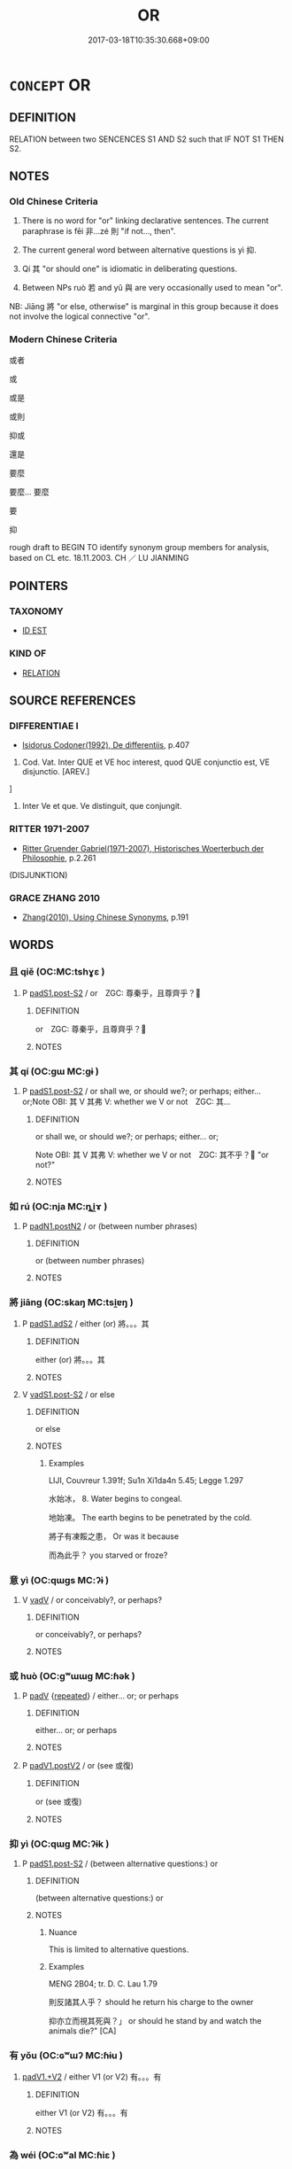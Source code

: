 # -*- mode: mandoku-tls-view -*-
#+TITLE: OR
#+DATE: 2017-03-18T10:35:30.668+09:00        
#+STARTUP: content
* =CONCEPT= OR
:PROPERTIES:
:CUSTOM_ID: uuid-11fd5990-c34f-497c-b93a-667990bbcb3a
:SYNONYM+:  ALTERNATIVE
:SYNONYM+:  ALTERNATIVELY
:TR_ZH: 或者
:TR_OCH: 非則
:END:
** DEFINITION

RELATION between two SENCENCES S1 AND S2 such that IF NOT S1 THEN S2.

** NOTES

*** Old Chinese Criteria
1. There is no word for "or" linking declarative sentences. The current paraphrase is fēi 非...zé 則 "if not..., then".

2. The current general word between alternative questions is yì 抑.

3. Qí 其 "or should one" is idiomatic in deliberating questions.

4. Between NPs ruò 若 and yǔ 與 are very occasionally used to mean "or".

NB: Jiāng 將 "or else, otherwise" is marginal in this group because it does not involve the logical connective "or".

*** Modern Chinese Criteria
或者

或

或是

或則

抑或

還是

要麼

要麼... 要麼

要

抑

rough draft to BEGIN TO identify synonym group members for analysis, based on CL etc. 18.11.2003. CH ／ LU JIANMING

** POINTERS
*** TAXONOMY
 - [[tls:concept:ID EST][ID EST]]

*** KIND OF
 - [[tls:concept:RELATION][RELATION]]

** SOURCE REFERENCES
*** DIFFERENTIAE I
 - [[cite:DIFFERENTIAE-I][Isidorus Codoner(1992), De differentiis]], p.407


592. Cod. Vat. Inter QUE et VE hoc interest, quod QUE conjunctio est, VE disjunctio. [AREV.]

]

592. Inter Ve et que. Ve distinguit, que conjungit.

*** RITTER 1971-2007
 - [[cite:RITTER-1971-2007][Ritter Gruender Gabriel(1971-2007), Historisches Woerterbuch der Philosophie]], p.2.261
 (DISJUNKTION)
*** GRACE ZHANG 2010
 - [[cite:GRACE-ZHANG-2010][Zhang(2010), Using Chinese Synonyms]], p.191

** WORDS
   :PROPERTIES:
   :VISIBILITY: children
   :END:
*** 且 qiě (OC:MC:tshɣɛ )
:PROPERTIES:
:CUSTOM_ID: uuid-d2558f11-3be1-4368-8f77-c3d312aee63f
:Char+: 且(1,4/5) 
:GY_IDS+: uuid-287e123a-74f0-401a-9327-afadd14e99c5
:PY+: qiě     
:MC+: tshɣɛ     
:END: 
**** P [[tls:syn-func::#uuid-d4e1570d-69fc-493c-b2ec-d1f0f5b56e05][padS1.post-S2]] / or　ZGC: 尊秦乎，且尊齊乎？
:PROPERTIES:
:CUSTOM_ID: uuid-0249c668-5cca-4612-a445-ba8d3ead650c
:END:
****** DEFINITION

or　ZGC: 尊秦乎，且尊齊乎？

****** NOTES

*** 其 qí (OC:ɡɯ MC:gɨ )
:PROPERTIES:
:CUSTOM_ID: uuid-67a56f34-5bc9-49ea-8e04-490002f2f038
:Char+: 其(12,6/8) 
:GY_IDS+: uuid-4d6c7918-4df1-492f-95db-6e81913b1710
:PY+: qí     
:OC+: ɡɯ     
:MC+: gɨ     
:END: 
**** P [[tls:syn-func::#uuid-d4e1570d-69fc-493c-b2ec-d1f0f5b56e05][padS1.post-S2]] / or shall we, or should we?; or perhaps; either... or;Note OBI: 其 V 其弗 V: whether we V or not　ZGC: 其...
:PROPERTIES:
:CUSTOM_ID: uuid-f5cc53b1-ecb5-4b11-bb06-62b8c1375cd2
:WARRING-STATES-CURRENCY: 2
:END:
****** DEFINITION

or shall we, or should we?; or perhaps; either... or;

Note OBI: 其 V 其弗 V: whether we V or not　ZGC: 其不乎？ "or not?"

****** NOTES

*** 如 rú (OC:nja MC:ȵi̯ɤ )
:PROPERTIES:
:CUSTOM_ID: uuid-3a13e268-427c-4247-90dd-95184fe839e2
:Char+: 如(38,3/6) 
:GY_IDS+: uuid-b70766fd-8fa3-4174-9134-d39d5f504d70
:PY+: rú     
:OC+: nja     
:MC+: ȵi̯ɤ     
:END: 
**** P [[tls:syn-func::#uuid-56590f68-6ad9-4318-9f5e-22d16665629b][padN1.postN2]] / or (between number phrases)
:PROPERTIES:
:CUSTOM_ID: uuid-45b5dd7e-488f-4bb4-8546-132c5924752e
:WARRING-STATES-CURRENCY: 2
:END:
****** DEFINITION

or (between number phrases)

****** NOTES

*** 將 jiāng (OC:skaŋ MC:tsi̯ɐŋ )
:PROPERTIES:
:CUSTOM_ID: uuid-9f7d06d5-3309-4cae-8ba3-f6ce4600b93e
:Char+: 將(41,8/11) 
:GY_IDS+: uuid-69629cac-c2c1-4e4e-973b-f5d11b631144
:PY+: jiāng     
:OC+: skaŋ     
:MC+: tsi̯ɐŋ     
:END: 
**** P [[tls:syn-func::#uuid-b2b50423-7ad4-40cb-815c-59efdaef2f37][padS1.adS2]] / either (or) 將。。。其
:PROPERTIES:
:CUSTOM_ID: uuid-15fd8768-cb1d-4231-807a-0ff65ef4b03b
:END:
****** DEFINITION

either (or) 將。。。其

****** NOTES

**** V [[tls:syn-func::#uuid-24957678-0999-4596-8e51-3945e1a7a59a][vadS1.post-S2]] / or else
:PROPERTIES:
:CUSTOM_ID: uuid-0077b350-8878-46dc-bb72-7ccad05db1c7
:END:
****** DEFINITION

or else

****** NOTES

******* Examples
LIJI, Couvreur 1.391f; Su1n Xi1da4n 5.45; Legge 1.297

 水始冰， 8. Water begins to congeal.

 地始凍。 The earth begins to be penetrated by the cold.

 將子有凍餒之患， Or was it because 

 而為此乎？ you starved or froze? 



*** 意 yì  (OC:qɯɡs MC:ʔɨ )
:PROPERTIES:
:CUSTOM_ID: uuid-d9dccfc3-1aac-457e-8e0c-f7b2c7d77984
:Char+: 意(61,9/13) 
:GY_IDS+: uuid-86e4a807-6fa6-4cba-82e7-b424cdf004e7
:PY+: yì      
:OC+: qɯɡs     
:MC+: ʔɨ     
:END: 
**** V [[tls:syn-func::#uuid-2a0ded86-3b04-4488-bb7a-3efccfa35844][vadV]] / or conceivably?, or perhaps?
:PROPERTIES:
:CUSTOM_ID: uuid-098b011a-68a1-4d3d-b9e2-3a0fe19c0ce7
:END:
****** DEFINITION

or conceivably?, or perhaps?

****** NOTES

*** 或 huò (OC:ɡʷɯɯɡ MC:ɦək )
:PROPERTIES:
:CUSTOM_ID: uuid-60995af2-1a08-42cf-96cf-83ded9685ebb
:Char+: 或(62,4/8) 
:GY_IDS+: uuid-7be571ca-f00b-41c6-b5eb-2c0b43e6bcd8
:PY+: huò     
:OC+: ɡʷɯɯɡ     
:MC+: ɦək     
:END: 
**** P [[tls:syn-func::#uuid-334de932-4bb9-418a-b9a6-6beaf2ce3a62][padV]] {[[tls:sem-feat::#uuid-090d194a-771e-4679-bea3-800692a6c1d5][repeated]]} / either... or; or perhaps
:PROPERTIES:
:CUSTOM_ID: uuid-23c3f0d8-c04e-4b05-86ea-0df4f7854e6e
:END:
****** DEFINITION

either... or; or perhaps

****** NOTES

**** P [[tls:syn-func::#uuid-e6732f75-9b17-4560-a0ea-501e1b4c7442][padV1.postV2]] / or (see 或復)
:PROPERTIES:
:CUSTOM_ID: uuid-58847b08-0b76-48d7-a91e-5ba19ccb5a1b
:END:
****** DEFINITION

or (see 或復)

****** NOTES

*** 抑 yì (OC:qɯɡ MC:ʔɨk )
:PROPERTIES:
:CUSTOM_ID: uuid-d7a3421f-c982-4c0f-9281-dd2a4bbf2352
:Char+: 抑(64,4/7) 
:GY_IDS+: uuid-c3c00131-803e-4832-ac3e-f84721d76085
:PY+: yì     
:OC+: qɯɡ     
:MC+: ʔɨk     
:END: 
**** P [[tls:syn-func::#uuid-d4e1570d-69fc-493c-b2ec-d1f0f5b56e05][padS1.post-S2]] / (between alternative questions:) or
:PROPERTIES:
:CUSTOM_ID: uuid-43a379aa-14f6-4468-99ef-3d42f4782415
:WARRING-STATES-CURRENCY: 4
:END:
****** DEFINITION

(between alternative questions:) or

****** NOTES

******* Nuance
This is limited to alternative questions.

******* Examples
MENG 2B04; tr. D. C. Lau 1.79

 則反諸其人乎？ should he return his charge to the owner 

 抑亦立而視其死與？」 or should he stand by and watch the animals die?" [CA]

*** 有 yǒu (OC:ɢʷɯʔ MC:ɦɨu )
:PROPERTIES:
:CUSTOM_ID: uuid-d2ff5f73-1018-48b8-96b7-382a625ad5cc
:Char+: 有(74,2/6) 
:GY_IDS+: uuid-5ba72032-5f6c-406d-a1fc-05dc9395e991
:PY+: yǒu     
:OC+: ɢʷɯʔ     
:MC+: ɦɨu     
:END: 
****  [[tls:syn-func::#uuid-9bacbea3-240b-41bd-a6a5-d4b206a922a4][padV1.+V2]] / either V1 (or V2) 有。。。有
:PROPERTIES:
:CUSTOM_ID: uuid-4c5b72b2-194b-409b-9465-d52ce16e695f
:END:
****** DEFINITION

either V1 (or V2) 有。。。有

****** NOTES

*** 為 wéi (OC:ɢʷal MC:ɦiɛ )
:PROPERTIES:
:CUSTOM_ID: uuid-6c6dd8a2-f69b-47aa-b720-c1bdd92bcb79
:Char+: 為(86,5/9) 
:GY_IDS+: uuid-7dd1780c-ee9b-4eaa-af63-c42cb57baf50
:PY+: wéi     
:OC+: ɢʷal     
:MC+: ɦiɛ     
:END: 
**** V [[tls:syn-func::#uuid-dd717b3f-0c98-4de8-bac6-2e4085805ef1][vt+V/0/]] / or
:PROPERTIES:
:CUSTOM_ID: uuid-fb65de6d-c313-4d7a-938c-aaafb03649c8
:END:
****** DEFINITION

or

****** NOTES

*** 而 ér (OC:njɯ MC:ȵɨ )
:PROPERTIES:
:CUSTOM_ID: uuid-fc3ec267-3447-4775-8666-377fcacd2dde
:Char+: 而(126,0/6) 
:GY_IDS+: uuid-d4f6516f-ad7d-4a23-a222-ee0e2b5082e8
:PY+: ér     
:OC+: njɯ     
:MC+: ȵɨ     
:END: 
**** P [[tls:syn-func::#uuid-925d397f-870d-467f-a70b-09317a5160ae][padV.post-S]] {[[tls:sem-feat::#uuid-3956b329-85df-4d4d-b1be-e6bd70198afe][alternative]]} / or else??? 而貸焉 "or else you will (have to) borrow from them
:PROPERTIES:
:CUSTOM_ID: uuid-61551b2c-dd26-41a7-b9fc-c15dc95829df
:END:
****** DEFINITION

or else??? 而貸焉 "or else you will (have to) borrow from them

****** NOTES

******* Examples
MO: See Graham's book on Mohist traditions which has a whole series of examples.

*** 與 yǔ (OC:k-laʔ MC:ji̯ɤ )
:PROPERTIES:
:CUSTOM_ID: uuid-ded1c537-a09c-4756-bf3c-dcbdf6cdb705
:Char+: 與(134,8/14) 
:GY_IDS+: uuid-4b46759c-5cce-4243-9586-2da74db4dcca
:PY+: yǔ     
:OC+: k-laʔ     
:MC+: ji̯ɤ     
:END: 
**** V [[tls:syn-func::#uuid-7cd0c6a6-f273-4571-8b9a-4677eb46175b][vt+V1.postadV2]] / or (between verbals)
:PROPERTIES:
:CUSTOM_ID: uuid-20944a20-977a-42ae-b015-c9c6818fcdd7
:END:
****** DEFINITION

or (between verbals)

****** NOTES

**** V [[tls:syn-func::#uuid-f918c0e3-c419-49f1-a5e9-443387ef0d67][vtoN1.postN2]] / or (between nominals)
:PROPERTIES:
:CUSTOM_ID: uuid-aeff1875-1870-4039-b304-df7ab49325cb
:WARRING-STATES-CURRENCY: 1
:END:
****** DEFINITION

or (between nominals)

****** NOTES

*** 若 ruò (OC:njaɡ MC:ȵi̯ɐk )
:PROPERTIES:
:CUSTOM_ID: uuid-2e74c686-0747-47d8-9103-3b0dbf79325b
:Char+: 若(140,5/11) 
:GY_IDS+: uuid-e95f9487-c052-417b-88df-0dbffda95fbb
:PY+: ruò     
:OC+: njaɡ     
:MC+: ȵi̯ɐk     
:END: 
**** P [[tls:syn-func::#uuid-56590f68-6ad9-4318-9f5e-22d16665629b][padN1.postN2]] / or (between nominals)
:PROPERTIES:
:CUSTOM_ID: uuid-e25d3ff5-a416-4560-9fb7-4d2a23cb2f05
:WARRING-STATES-CURRENCY: 2
:END:
****** DEFINITION

or (between nominals)

****** NOTES

******* Examples
LIJI 13.03.04; Couvreur 1.706f; Su1n Xi1da4n 8.61; Jia1ng Yi4hua2 420; Yishu 25:43.4a; tr. Legge 2.17;

 則稱諡若字， he called him by his posthumous epithet, or by the designation of his maturity;[CA]

**** P [[tls:syn-func::#uuid-56590f68-6ad9-4318-9f5e-22d16665629b][padN1.postN2]] {[[tls:sem-feat::#uuid-b110bae1-02d5-4c66-ad13-7c04b3ee3ad9][mathematical term]]} / CHEMLA 2003:
:PROPERTIES:
:CUSTOM_ID: uuid-a8d3184b-562b-4868-9d10-8fc2cc62b950
:END:
****** DEFINITION

CHEMLA 2003:

****** NOTES

**** P [[tls:syn-func::#uuid-3f998e40-1964-4bb5-b598-323cc148c1ea][padV1.adV2]] / whether... or
:PROPERTIES:
:CUSTOM_ID: uuid-429f3f1c-8bb0-4118-b2e6-19c824f4be27
:END:
****** DEFINITION

whether... or

****** NOTES

**** V [[tls:syn-func::#uuid-24957678-0999-4596-8e51-3945e1a7a59a][vadS1.post-S2]] / or perhaps [[HANSHU: 時有軍役若若遭水旱
:PROPERTIES:
:CUSTOM_ID: uuid-5fbd6380-bb67-48ec-bffc-1f9921805203
:WARRING-STATES-CURRENCY: 2
:END:
****** DEFINITION

or perhaps [[HANSHU: 時有軍役若若遭水旱

****** NOTES

*** 不然 bùrán (OC:pɯʔ njen MC:pi̯ut ȵiɛn )
:PROPERTIES:
:CUSTOM_ID: uuid-520d0358-5b06-48dc-8280-9c7380eb0d4d
:Char+: 不(1,3/4) 然(86,8/12) 
:GY_IDS+: uuid-12896cda-5086-41f3-8aeb-21cd406eec3f uuid-8a15fd91-bd0f-4409-9544-18b3c2ea70d5
:PY+: bù rán    
:OC+: pɯʔ njen    
:MC+: pi̯ut ȵiɛn    
:END: 
**** V [[tls:syn-func::#uuid-fc393db1-993e-431d-9540-bc9fde4945d4][VPadS1.postS2]] / or, otherwise
:PROPERTIES:
:CUSTOM_ID: uuid-da206eb7-f038-4009-9781-636f40b00517
:END:
****** DEFINITION

or, otherwise

****** NOTES

*** 亡其 wángqí (OC:maŋ ɡɯ MC:mi̯ɐŋ gɨ )
:PROPERTIES:
:CUSTOM_ID: uuid-2dacf79a-6dd9-4941-b212-c4a933ea6742
:Char+: 亡(8,1/3) 其(12,6/8) 
:GY_IDS+: uuid-13cc431e-f85b-4936-a5bf-e82225e48821 uuid-4d6c7918-4df1-492f-95db-6e81913b1710
:PY+: wáng qí    
:OC+: maŋ ɡɯ    
:MC+: mi̯ɐŋ gɨ    
:END: 
**** P [[tls:syn-func::#uuid-7421ec68-6311-4d1d-8c4e-45953c708ec3][PPadS1.postS2]] / or
:PROPERTIES:
:CUSTOM_ID: uuid-b380c0bd-8eb3-4705-bbb2-d8379d3196dd
:END:
****** DEFINITION

or

****** NOTES

*** 孰與 shúyǔ (OC:djɯwɡ k-laʔ MC:dʑuk ji̯ɤ )
:PROPERTIES:
:CUSTOM_ID: uuid-7ed19230-d359-41fd-bc48-001be001b14d
:Char+: 孰(39,8/11) 與(134,8/14) 
:GY_IDS+: uuid-2098ce8e-9bb3-4d27-a3cd-37cf8a6f1208 uuid-4b46759c-5cce-4243-9586-2da74db4dcca
:PY+: shú yǔ    
:OC+: djɯwɡ k-laʔ    
:MC+: dʑuk ji̯ɤ    
:END: 
**** P [[tls:syn-func::#uuid-389d8796-d2c0-40b6-bba1-34d091157a6c][PP+N1.postN2]] {[[tls:sem-feat::#uuid-d82256cd-a1c1-4a58-b15f-615a92237386][question]]} / or
:PROPERTIES:
:CUSTOM_ID: uuid-0361f408-6b11-405a-be24-d3cb65590a86
:WARRING-STATES-CURRENCY: 3
:END:
****** DEFINITION

or

****** NOTES

*** 意者 yì zhě (OC:qɯɡs kljaʔ MC:ʔɨ tɕɣɛ )
:PROPERTIES:
:CUSTOM_ID: uuid-b5f34f75-13de-4821-a66d-6b0a86e84e7b
:Char+: 意(61,9/13) 者(125,4/10) 
:GY_IDS+: uuid-86e4a807-6fa6-4cba-82e7-b424cdf004e7 uuid-638f5102-6260-4085-891d-9864102bc27c
:PY+: yì  zhě    
:OC+: qɯɡs kljaʔ    
:MC+: ʔɨ tɕɣɛ    
:END: 
**** N [[tls:syn-func::#uuid-5e4c5fca-4848-4d3e-9f59-3ad36159adc4][NPadS1.postS2]] / or is it by any chance?
:PROPERTIES:
:CUSTOM_ID: uuid-0a4fe7cc-0937-4974-815b-900e36962912
:END:
****** DEFINITION

or is it by any chance?

****** NOTES

*** 或復 huòfù (OC:ɡʷɯɯɡ buɡs MC:ɦək bɨu )
:PROPERTIES:
:CUSTOM_ID: uuid-800cac3b-5511-4e37-b0b6-a223b7d6b82a
:Char+: 或(62,4/8) 復(60,9/12) 
:GY_IDS+: uuid-7be571ca-f00b-41c6-b5eb-2c0b43e6bcd8 uuid-4f0e0f96-1b6f-4b65-852a-19359cf63d37
:PY+: huò fù    
:OC+: ɡʷɯɯɡ buɡs    
:MC+: ɦək bɨu    
:END: 
**** P [[tls:syn-func::#uuid-7421ec68-6311-4d1d-8c4e-45953c708ec3][PPadS1.postS2]] / or else
:PROPERTIES:
:CUSTOM_ID: uuid-a5410325-1c3e-4250-b698-cb48447e9bb1
:END:
****** DEFINITION

or else

****** NOTES

*** 非則 fēizé (OC:pɯl skɯɯɡ MC:pɨi tsək )
:PROPERTIES:
:CUSTOM_ID: uuid-b5608fd3-c8f1-4798-a993-e251044b76c2
:Char+: 非(175,0/8) 則(18,7/9) 
:GY_IDS+: uuid-00e22256-d177-459e-bd67-efa461a8d045 uuid-5091e606-89b0-4628-8f27-38ab1d7dacc5
:PY+: fēi zé    
:OC+: pɯl skɯɯɡ    
:MC+: pɨi tsək    
:END: 
**** V [[tls:syn-func::#uuid-33e0264e-a28c-4302-b173-5bec73290a21][v1adS1ad.v2adS2]] {[[tls:sem-feat::#uuid-4783493e-bb1c-4706-a936-1c5eaeed62e1][discontinuous]]} / either... or
:PROPERTIES:
:CUSTOM_ID: uuid-67083ff4-7fa8-4755-895c-f8a7d550cbae
:WARRING-STATES-CURRENCY: 4
:END:
****** DEFINITION

either... or

****** NOTES

*** 不然則 bùránzé (OC:pɯʔ njen skɯɯɡ MC:pi̯ut ȵiɛn tsək )
:PROPERTIES:
:CUSTOM_ID: uuid-e18b1c9f-aba7-4ac3-a431-66adddda981d
:Char+: 不(1,3/4) 然(86,8/12) 則(18,7/9) 
:GY_IDS+: uuid-12896cda-5086-41f3-8aeb-21cd406eec3f uuid-8a15fd91-bd0f-4409-9544-18b3c2ea70d5 uuid-5091e606-89b0-4628-8f27-38ab1d7dacc5
:PY+: bù rán zé   
:OC+: pɯʔ njen skɯɯɡ   
:MC+: pi̯ut ȵiɛn tsək   
:END: 
**** V [[tls:syn-func::#uuid-f0a643cf-6da7-4944-b647-c3931b979676][VPadS1.post-S2]] / otherwise then> or
:PROPERTIES:
:CUSTOM_ID: uuid-7fd68060-d21c-42bd-a62a-6baeb21b390e
:END:
****** DEFINITION

otherwise then> or

****** NOTES

*** 為為 wéiwéi (OC:ɢʷal ɢʷal MC:ɦiɛ ɦiɛ )
:PROPERTIES:
:CUSTOM_ID: uuid-9fa5898d-49fa-4511-aa7b-041754e923c3
:Char+: 為(86,5/9) 為(86,5/9) 
:GY_IDS+: uuid-7dd1780c-ee9b-4eaa-af63-c42cb57baf50 uuid-7dd1780c-ee9b-4eaa-af63-c42cb57baf50
:PY+: wéi  wéi   
:OC+: ɢʷal  ɢʷal   
:MC+: ɦiɛ  ɦiɛ   
:END: 
**** V [[tls:syn-func::#uuid-5aca1820-5f3f-41ce-b4e9-7ca3547e16b6][VP{DISCONT}]] / Is is X or is it Y?為Ｘ耶／邪，為Ｙ耶／邪
:PROPERTIES:
:CUSTOM_ID: uuid-45da6848-5f50-4fd9-bf77-c8fed0410272
:END:
****** DEFINITION

Is is X or is it Y?為Ｘ耶／邪，為Ｙ耶／邪

****** NOTES

** BIBLIOGRAPHY
bibliography:../core/tlsbib.bib
